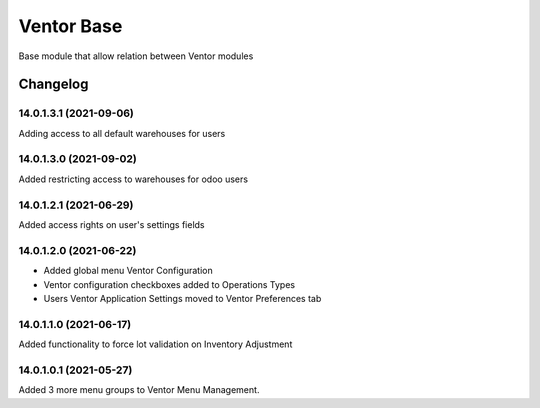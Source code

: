Ventor Base
=========================

Base module that allow relation between Ventor modules

Changelog
---------

14.0.1.3.1 (2021-09-06)
***********************

Adding access to all default warehouses for users

14.0.1.3.0 (2021-09-02)
***********************

Added restricting access to warehouses for odoo users

14.0.1.2.1 (2021-06-29)
***********************

Added access rights on user's settings fields

14.0.1.2.0 (2021-06-22)
***********************

* Added global menu Ventor Configuration
* Ventor configuration checkboxes added to Operations Types
* Users Ventor Application Settings moved to Ventor Preferences tab

14.0.1.1.0 (2021-06-17)
***********************

Added functionality to force lot validation on Inventory Adjustment

14.0.1.0.1 (2021-05-27)
***********************

Added 3 more menu groups to Ventor Menu Management.
